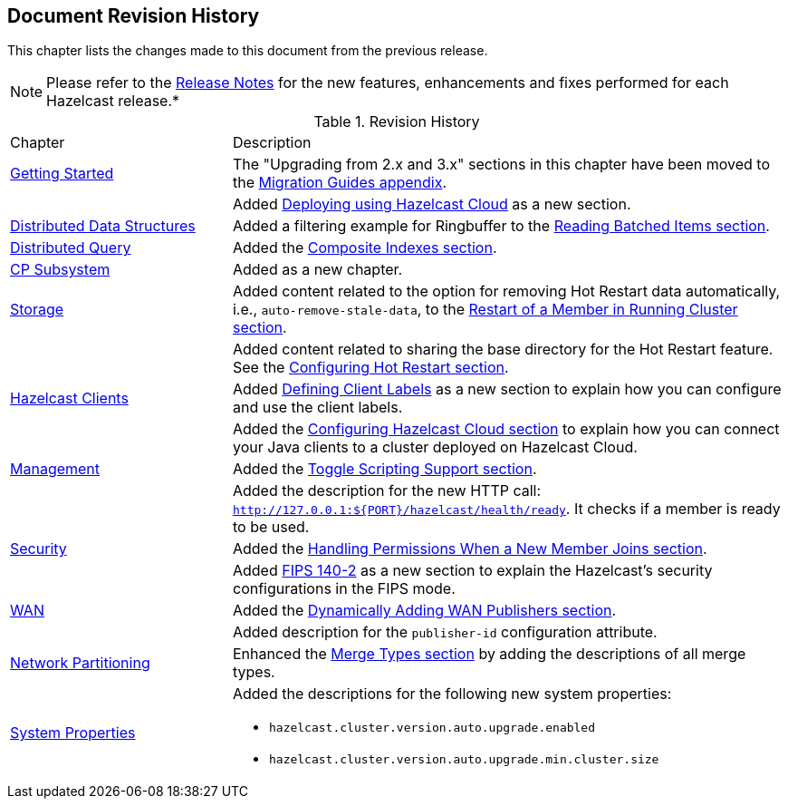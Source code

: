 

[[document-revision-history]]
== Document Revision History

This chapter lists the changes made to this document from the previous release.

NOTE: Please refer to the https://docs.hazelcast.org/docs/rn/[Release Notes] for the new features, enhancements and fixes performed for each Hazelcast release.*


.Revision History
[cols="2,5a"]
|===

|Chapter|Description

| <<getting-started, Getting Started>>
| The "Upgrading from 2.x and 3.x" sections in this chapter have been moved to the <<migration-guides, Migration Guides appendix>>.

|
| Added <<deploying-using-hazelcast-cloud-beta, Deploying using Hazelcast Cloud>> as a new section.

| <<distributed-data-structures, Distributed Data Structures>>
| Added a filtering example for Ringbuffer to the <<reading-batched-items, Reading Batched Items section>>.

| <<distributed-query, Distributed Query>>
| Added the <<composite-indexes, Composite Indexes section>>.

| <<cp-subsystem, CP Subsystem>>
| Added as a new chapter.

| <<storage, Storage>>
| Added content related to the option for removing Hot Restart data automatically, i.e., `auto-remove-stale-data`, to the <<restart-of-a-member-in-running-cluster, Restart of a Member in Running Cluster section>>.

|
| Added content related to sharing the base directory for the Hot Restart feature. See the <<configuring-hot-restart, Configuring Hot Restart section>>.

| <<hazelcast-clients, Hazelcast Clients>>
| Added <<defining-client-labels, Defining Client Labels>> as a new section to explain how you can configure and use the client labels.

|
| Added the <<configuring-hazelcast-cloud, Configuring Hazelcast Cloud section>> to explain how you can connect your Java clients to a cluster deployed on Hazelcast Cloud.

| <<management, Management>>
| Added the <<toggle-scripting-support, Toggle Scripting Support section>>.

|
| Added the description for the new HTTP call: `http://127.0.0.1:${PORT}/hazelcast/health/ready`. It checks if a member is ready to be used.

| <<security, Security>>
| Added the <<handling-permissions-when-a-new-member-joins, Handling Permissions When a New Member Joins section>>.

|
| Added <<fips-140-2, FIPS 140-2>> as a new section to explain the Hazelcast's security configurations in the FIPS mode.

| <<wan, WAN>>
| Added the <<dynamically-adding-wan-publishers, Dynamically Adding WAN Publishers section>>.

|
| Added description for the `publisher-id` configuration attribute.

|<<network-partitioning, Network Partitioning>>
|Enhanced the <<merge-types, Merge Types section>> by adding the descriptions of all merge types.

|<<system-properties, System Properties>>
|Added the descriptions for the following new system properties:

* `hazelcast.cluster.version.auto.upgrade.enabled`
* `hazelcast.cluster.version.auto.upgrade.min.cluster.size`
|===
